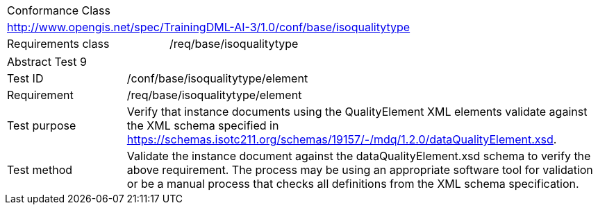 [width="100%",cols="40%,60%",]
|===
2+|Conformance Class
2+|http://www.opengis.net/spec/TrainingDML-AI-3/1.0/conf/base/isoqualitytype
|Requirements class |/req/base/isoqualitytype
|===

[width="100%",cols="20%,80%",]
|===
2+|Abstract Test 9
|Test ID |/conf/base/isoqualitytype/element
|Requirement |/req/base/isoqualitytype/element
|Test purpose |Verify that instance documents using the QualityElement XML elements validate against the XML schema specified in https://schemas.isotc211.org/schemas/19157/-/mdq/1.2.0/dataQualityElement.xsd.
|Test method |Validate the instance document against the dataQualityElement.xsd schema to verify the above requirement. The process may be using an appropriate software tool for validation or be a manual process that checks all definitions from the XML schema specification.
|===